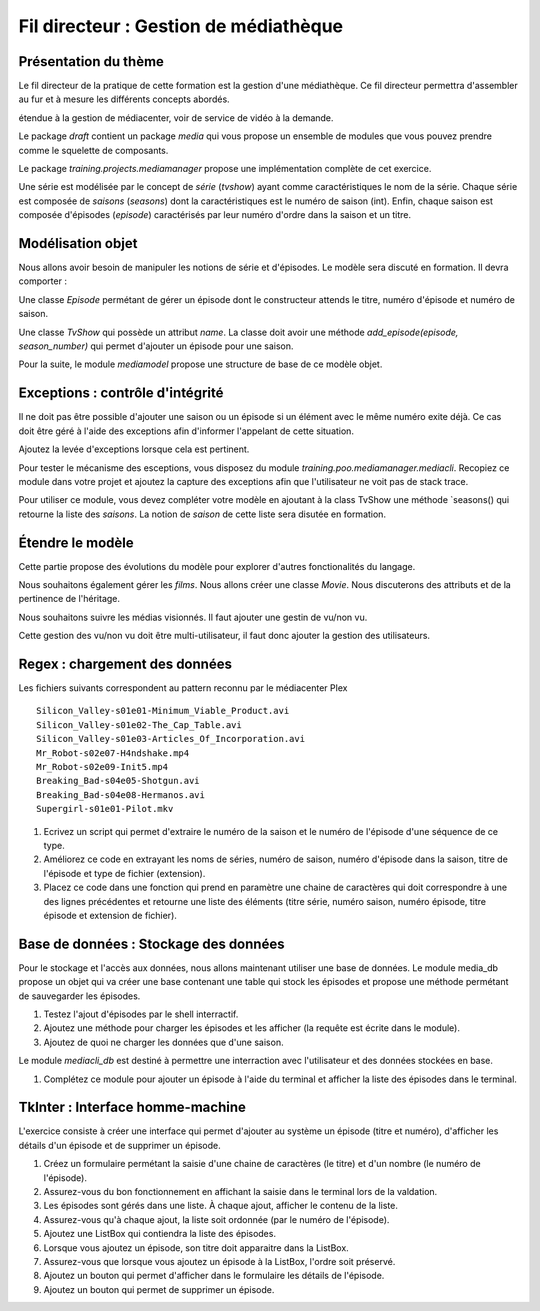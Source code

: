 Fil directeur : Gestion de médiathèque
======================================

Présentation du thème
---------------------

Le fil directeur de la pratique de cette formation est la gestion d'une
médiathèque. Ce fil directeur permettra d'assembler au fur et à mesure les
différents concepts abordés.

étendue à la gestion de médiacenter, voir de service de vidéo à la demande.

Le package `draft` contient un package `media` qui vous propose un ensemble de
modules que vous pouvez prendre comme le squelette de composants.

Le package `training.projects.mediamanager` propose une implémentation complète
de cet exercice.

Une série est modélisée par le concept de *série* (`tvshow`)  ayant comme
caractéristiques le nom de la série. Chaque série est composée de *saisons*
(`seasons`) dont la caractéristiques est le numéro de saison (int). Enfin,
chaque saison est composée d'épisodes (`episode`) caractérisés par leur numéro
d'ordre dans la saison et un titre.

Modélisation objet
------------------

Nous allons avoir besoin de manipuler les notions de série et d'épisodes. Le
modèle sera discuté en formation. Il devra comporter :

Une classe `Episode` permétant de gérer un épisode dont le constructeur attends
le titre, numéro d'épisode et numéro de saison.

Une classe `TvShow` qui possède un attribut `name`. La classe doit avoir une
méthode `add_episode(episode, season_number)` qui permet d'ajouter un épisode
pour une saison.

Pour la suite, le module `mediamodel` propose une structure de base de ce modèle
objet.

Exceptions : contrôle d'intégrité
---------------------------------

Il ne doit pas être possible d'ajouter une saison ou un épisode si un élément avec le même numéro
exite déjà. Ce cas doit être géré à l'aide des exceptions afin d'informer l'appelant de cette
situation.

Ajoutez la levée d'exceptions lorsque cela est pertinent.

Pour tester le mécanisme des esceptions, vous disposez du module
`training.poo.mediamanager.mediacli`. Recopiez ce module dans votre projet et ajoutez la capture
des exceptions afin que l'utilisateur ne voit pas de stack trace.

Pour utiliser ce module, vous devez compléter votre modèle en ajoutant à la
class TvShow une méthode `seasons() qui retourne la liste des *saisons*.
La notion de *saison* de cette liste sera disutée en formation.

Étendre le modèle
-----------------

Cette partie propose des évolutions du modèle pour explorer d'autres
fonctionalités du langage.

Nous souhaitons également gérer les *films*. Nous allons créer une classe `Movie`.
Nous discuterons des attributs et de la pertinence de l'héritage.

Nous souhaitons suivre les médias visionnés. Il faut ajouter une gestin de vu/non vu.

Cette gestion des vu/non vu doit être multi-utilisateur, il faut donc ajouter
la gestion des utilisateurs.

Regex : chargement des données
------------------------------

Les fichiers suivants correspondent au pattern reconnu par le médiacenter Plex ::

    Silicon_Valley-s01e01-Minimum_Viable_Product.avi
    Silicon_Valley-s01e02-The_Cap_Table.avi
    Silicon_Valley-s01e03-Articles_Of_Incorporation.avi
    Mr_Robot-s02e07-H4ndshake.mp4
    Mr_Robot-s02e09-Init5.mp4
    Breaking_Bad-s04e05-Shotgun.avi
    Breaking_Bad-s04e08-Hermanos.avi
    Supergirl-s01e01-Pilot.mkv

#. Ecrivez un script qui permet d'extraire le numéro de la saison et le numéro de l'épisode d'une
   séquence de ce type.
#. Améliorez ce code en extrayant les noms de séries, numéro de saison, numéro d'épisode dans la
   saison, titre de l'épisode et type de fichier (extension).
#. Placez ce code dans une fonction qui prend en paramètre une chaine de caractères qui doit
   correspondre à une des lignes précédentes et retourne une liste des éléments (titre série, numéro
   saison, numéro épisode, titre épisode et extension de fichier).

Base de données : Stockage des données
--------------------------------------

Pour le stockage et l'accès aux données, nous allons maintenant utiliser une base de données. Le
module media_db propose un objet qui va créer une base contenant une table qui stock les épisodes
et propose une méthode permétant de sauvegarder les épisodes.

#. Testez l'ajout d'épisodes par le shell interractif.
#. Ajoutez une méthode pour charger les épisodes et les afficher (la requête est écrite dans le
   module).
#. Ajoutez de quoi ne charger les données que d'une saison.

Le module `mediacli_db` est destiné à permettre une interraction avec l'utilisateur et des données
stockées en base.

#. Complétez ce module pour ajouter un épisode à l'aide du terminal et afficher la liste des
   épisodes dans le terminal.

TkInter : Interface homme-machine
---------------------------------

L'exercice consiste à créer une interface qui permet d'ajouter au système un épisode (titre et
numéro), d'afficher les détails d'un épisode et de supprimer un épisode.

#. Créez un formulaire permétant la saisie d'une chaine de caractères (le titre) et d'un nombre (le
   numéro de l'épisode).
#. Assurez-vous du bon fonctionnement en affichant la saisie dans le terminal lors de la valdation.
#. Les épisodes sont gérés dans une liste. À chaque ajout, afficher le contenu de la liste.
#. Assurez-vous qu'à chaque ajout, la liste soit ordonnée (par le numéro de l'épisode).
#. Ajoutez une ListBox qui contiendra la liste des épisodes.
#. Lorsque vous ajoutez un épisode, son titre doit apparaitre dans la ListBox.
#. Assurez-vous que lorsque vous ajoutez un épisode à la ListBox, l'ordre soit préservé.
#. Ajoutez un bouton qui permet d'afficher dans le formulaire les détails de l'épisode.
#. Ajoutez un bouton qui permet de supprimer un épisode.
